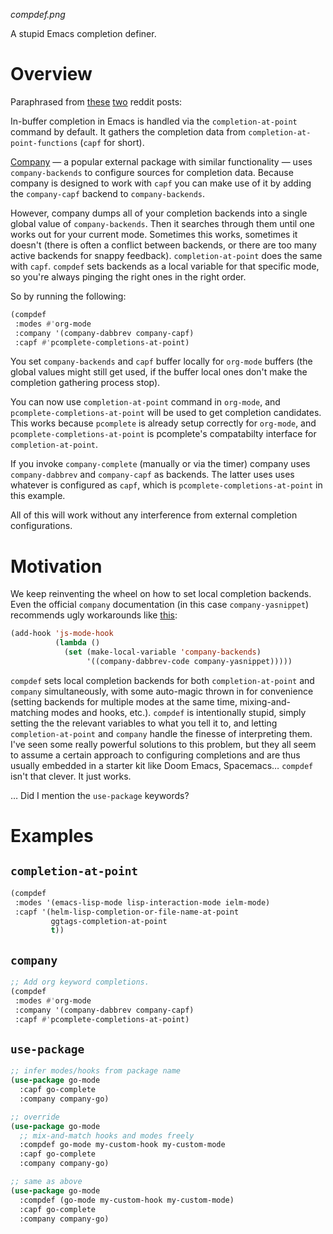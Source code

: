 [[compdef.png]]

A stupid Emacs completion definer.

* Overview
Paraphrased from
[[https://www.reddit.com/r/emacs/comments/cy6hrq/the_stupid_completion_definer_is_back_a_little/eyqihl3?utm_source=share&utm_medium=web2x][these]]
[[https://www.reddit.com/r/emacs/comments/cn25sj/a_stupid_completion_definer_is_it_even_worth/ew9wnfy?utm_source=share&utm_medium=web2x][two]]
reddit posts:

In-buffer completion in Emacs is handled via the =completion-at-point= command
by default. It gathers the completion data from =completion-at-point-functions=
(=capf= for short).

[[https://github.com/company-mode/company-mode][Company]] --- a popular external package with
similar functionality --- uses =company-backends= to configure sources for
completion data. Because company is designed to work with =capf= you can make
use of it by adding the =company-capf= backend to =company-backends=.

However, company dumps all of your completion backends into a single global
value of =company-backends=. Then it searches through them until one works out
for your current mode. Sometimes this works, sometimes it doesn't (there is
often a conflict between backends, or there are too many active backends for
snappy feedback). =completion-at-point= does the same with =capf=. =compdef=
sets backends as a local variable for that specific mode, so you're always
pinging the right ones in the right order.

So by running the following:

#+begin_src emacs-lisp :tangle yes
(compdef
 :modes #'org-mode
 :company '(company-dabbrev company-capf)
 :capf #'pcomplete-completions-at-point)
#+end_src

You set =company-backends= and =capf= buffer locally for =org-mode= buffers (the
global values might still get used, if the buffer local ones don't make the
completion gathering process stop).

You can now use =completion-at-point= command in =org-mode=, and
=pcomplete-completions-at-point= will be used to get completion candidates. This
works because =pcomplete= is already setup correctly for =org-mode=, and
=pcomplete-completions-at-point= is pcomplete's compatabilty interface for
=completion-at-point=.

If you invoke =company-complete= (manually or via the timer) company uses
=company-dabbrev= and =company-capf= as backends. The latter uses uses whatever
is configured as =capf=, which is =pcomplete-completions-at-point= in this
example.

All of this will work without any interference from external completion
configurations.

* Motivation
We keep reinventing the wheel on how to set local completion backends. Even the
official =company= documentation (in this case =company-yasnippet=) recommends
ugly workarounds like [[https://github.com/company-mode/company-mode/blob/master/company-yasnippet.el#L111][this]]:

#+begin_src emacs-lisp :tangle yes
  (add-hook 'js-mode-hook
            (lambda ()
              (set (make-local-variable 'company-backends)
                   '((company-dabbrev-code company-yasnippet)))))
#+end_src


=compdef= sets local completion backends for both =completion-at-point= and
=company= simultaneously, with some auto-magic thrown in for convenience
(setting backends for multiple modes at the same time, mixing-and-matching modes
and hooks, etc.). =compdef= is intentionally stupid, simply setting the the
relevant variables to what you tell it to, and letting =completion-at-point= and
=company= handle the finesse of interpreting them. I've seen some really
powerful solutions to this problem, but they all seem to assume a certain
approach to configuring completions and are thus usually embedded in a starter
kit like Doom Emacs, Spacemacs... =compdef= isn't that clever. It just works.

... Did I mention the =use-package= keywords?

* Examples
** =completion-at-point=
#+begin_src emacs-lisp :tangle yes
    (compdef
     :modes '(emacs-lisp-mode lisp-interaction-mode ielm-mode)
     :capf '(helm-lisp-completion-or-file-name-at-point
             ggtags-completion-at-point
             t))
#+end_src

** =company=
#+begin_src emacs-lisp :tangle yes
  ;; Add org keyword completions.
  (compdef
   :modes #'org-mode
   :company '(company-dabbrev company-capf)
   :capf #'pcomplete-completions-at-point)
#+end_src

** =use-package=
#+begin_src emacs-lisp :tangle yes
;; infer modes/hooks from package name
(use-package go-mode
  :capf go-complete
  :company company-go)

;; override
(use-package go-mode
  ;; mix-and-match hooks and modes freely
  :compdef go-mode my-custom-hook my-custom-mode
  :capf go-complete
  :company company-go)

;; same as above
(use-package go-mode
  :compdef (go-mode my-custom-hook my-custom-mode)
  :capf go-complete
  :company company-go)
#+end_src
